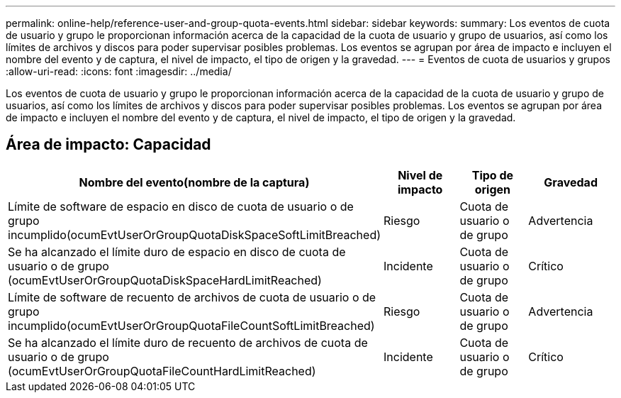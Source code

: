 ---
permalink: online-help/reference-user-and-group-quota-events.html 
sidebar: sidebar 
keywords:  
summary: Los eventos de cuota de usuario y grupo le proporcionan información acerca de la capacidad de la cuota de usuario y grupo de usuarios, así como los límites de archivos y discos para poder supervisar posibles problemas. Los eventos se agrupan por área de impacto e incluyen el nombre del evento y de captura, el nivel de impacto, el tipo de origen y la gravedad. 
---
= Eventos de cuota de usuarios y grupos
:allow-uri-read: 
:icons: font
:imagesdir: ../media/


[role="lead"]
Los eventos de cuota de usuario y grupo le proporcionan información acerca de la capacidad de la cuota de usuario y grupo de usuarios, así como los límites de archivos y discos para poder supervisar posibles problemas. Los eventos se agrupan por área de impacto e incluyen el nombre del evento y de captura, el nivel de impacto, el tipo de origen y la gravedad.



== Área de impacto: Capacidad

|===
| Nombre del evento(nombre de la captura) | Nivel de impacto | Tipo de origen | Gravedad 


 a| 
Límite de software de espacio en disco de cuota de usuario o de grupo incumplido(ocumEvtUserOrGroupQuotaDiskSpaceSoftLimitBreached)
 a| 
Riesgo
 a| 
Cuota de usuario o de grupo
 a| 
Advertencia



 a| 
Se ha alcanzado el límite duro de espacio en disco de cuota de usuario o de grupo (ocumEvtUserOrGroupQuotaDiskSpaceHardLimitReached)
 a| 
Incidente
 a| 
Cuota de usuario o de grupo
 a| 
Crítico



 a| 
Límite de software de recuento de archivos de cuota de usuario o de grupo incumplido(ocumEvtUserOrGroupQuotaFileCountSoftLimitBreached)
 a| 
Riesgo
 a| 
Cuota de usuario o de grupo
 a| 
Advertencia



 a| 
Se ha alcanzado el límite duro de recuento de archivos de cuota de usuario o de grupo (ocumEvtUserOrGroupQuotaFileCountHardLimitReached)
 a| 
Incidente
 a| 
Cuota de usuario o de grupo
 a| 
Crítico

|===